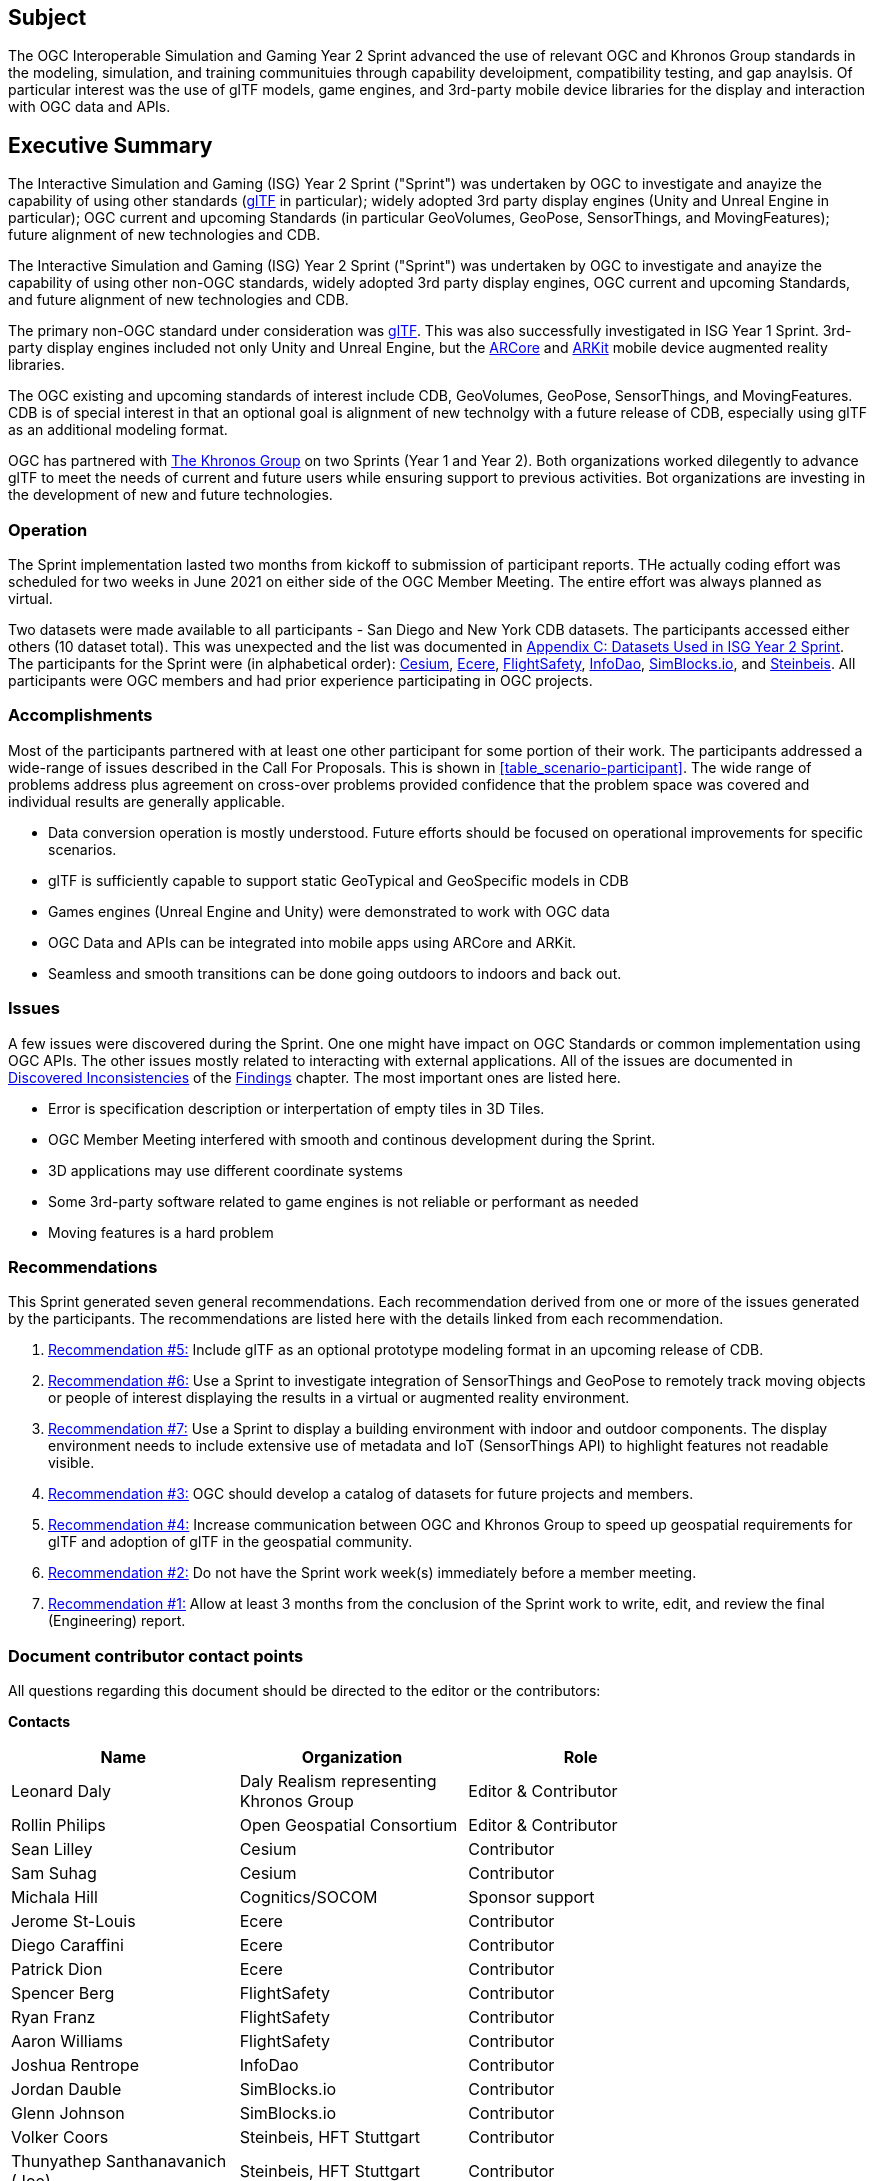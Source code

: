== Subject

The OGC Interoperable Simulation and Gaming Year 2 Sprint advanced the use of relevant OGC and Khronos Group standards in the modeling, simulation, and training communituies through capability develoipment, compatibility testing, and gap anaylsis. Of particular interest was the use of glTF models, game engines, and 3rd-party mobile device libraries for the display and interaction with OGC data and APIs.

== Executive Summary

The Interactive Simulation and Gaming (ISG) Year 2 Sprint ("Sprint") was undertaken by OGC to investigate and anayize the capability of using other standards (https://github.com/KhronosGroup/glTF/tree/master/specification/2.0#contents[glTF] in particular); widely adopted 3rd party display engines (Unity and Unreal Engine in particular); OGC current and upcoming Standards (in particular GeoVolumes, GeoPose, SensorThings, and MovingFeatures); future alignment of new technologies and CDB.

The Interactive Simulation and Gaming (ISG) Year 2 Sprint ("Sprint") was undertaken by OGC to investigate and anayize the capability of using other non-OGC standards, widely adopted 3rd party display engines, OGC current and upcoming Standards, and future alignment of new technologies and CDB. 

The primary non-OGC standard under consideration was https://github.com/KhronosGroup/glTF/tree/master/specification/2.0#contents[glTF]. This was also successfully investigated in ISG Year 1 Sprint. 3rd-party display engines included not only Unity and Unreal Engine, but the https://en.wikipedia.org/wiki/ARCore[ARCore] and https://en.wikipedia.org/wiki/IOS_11#Developer_APIs[ARKit] mobile device augmented reality libraries. 

The OGC existing and upcoming standards of interest include CDB, GeoVolumes, GeoPose, SensorThings, and MovingFeatures. CDB is of special interest in that an optional goal is alignment of new technolgy with a future release of CDB, especially using glTF as an additional modeling format.

OGC has partnered with https://khronos.org[The Khronos Group] on two Sprints (Year 1 and Year 2). Both organizations worked dilegently to advance glTF to meet the needs of current and future users while ensuring support to previous activities. Bot organizations are investing in the development of new and future technologies.

=== Operation

The Sprint implementation lasted two months from kickoff to submission of participant reports. THe actually coding effort was scheduled for two weeks in June 2021 on either side of the OGC Member Meeting. The entire effort was always planned as virtual. 

Two datasets were made available to all participants - San Diego and New York CDB datasets. The participants accessed either others (10 dataset total). This was unexpected and the list was documented in <<Datasets-Used-ISG-Year-2-Sprint,Appendix C: Datasets Used in ISG Year 2 Sprint>>. The participants for the Sprint were (in alphabetical order): <<Cesium,Cesium>>, <<Ecere,Ecere>>, <<FlightSafety,FlightSafety>>, <<InfoDao,InfoDao>>, <<SimBlocks,SimBlocks.io>>, and <<Steinbeis,Steinbeis>>. All  participants were OGC members and had prior experience participating in OGC projects.

=== Accomplishments

Most of the participants partnered with at least one other participant for some portion of their work. The participants addressed a wide-range of issues described in the Call For Proposals. This is shown in <<table_scenario-participant>>. The wide range of problems address plus agreement on cross-over problems provided confidence that the problem space was covered and individual results are generally applicable.

* Data conversion operation is mostly understood. Future efforts should be focused on operational improvements for specific scenarios.
* glTF is sufficiently capable to support static GeoTypical and GeoSpecific models in CDB
* Games engines (Unreal Engine and Unity) were demonstrated to work with OGC data
* OGC Data and APIs can be integrated into mobile apps using ARCore and ARKit.
* Seamless and smooth transitions can be done going outdoors to indoors and back out.

=== Issues

A few issues were discovered during the Sprint. One one might have impact on OGC Standards or common implementation using OGC APIs. The other issues mostly related to interacting with external applications. All of the issues are documented in <<discovered-inconsistecies,Discovered Inconsistencies>> of the <<Findings,Findings>> chapter. The most important ones are listed here.

* Error is specification description or interpertation of empty tiles in 3D Tiles.
* OGC Member Meeting interfered with smooth and continous development during the Sprint.
* 3D applications may use different coordinate systems
* Some 3rd-party software related to game engines is not reliable or performant as needed
* Moving features is a hard problem

=== Recommendations

This Sprint generated seven general recommendations. Each recommendation derived from one or more of the issues generated by the participants. The recommendations are listed here with the details linked from each recommendation.

1. <<recommendation-cdb-gltf,Recommendation #5:>> Include glTF as an optional prototype modeling format in an upcoming release of CDB.
	
2. <<recommendation-track-xr,Recommendation #6:>> Use a Sprint to investigate integration of SensorThings and GeoPose to remotely track moving objects or people of interest displaying the results in a virtual or augmented reality environment.
	
3. <<recommendation-indoor-outdoor,Recommendation #7:>> Use a Sprint to display a building environment with indoor and outdoor components. The display environment needs to include extensive use of metadata and IoT (SensorThings API) to highlight features not readable visible.

4. <<recommendation-catalog-datasets,Recommendation #3:>> OGC should develop a catalog of datasets for future projects and members.

5. <<recommendation-Khronos,Recommendation #4:>> Increase communication between OGC and Khronos Group to speed up geospatial requirements for glTF and adoption of glTF in the geospatial community.
	
6. <<recommendation-member-meeting,Recommendation #2:>> Do not have the Sprint work week(s) immediately before a member meeting.

7. <<recommendation-er-work,Recommendation #1:>> Allow at least 3 months from the conclusion of the Sprint work to write, edit, and review the final (Engineering) report.


===	Document contributor contact points

All questions regarding this document should be directed to the editor or the contributors:

*Contacts*
[width="80%",options="header",caption=""]
|====================
|Name |Organization | Role
|Leonard Daly                    | Daly Realism representing Khronos Group | Editor & Contributor
|Rollin Philips                  | Open Geospatial Consortium | Editor & Contributor
|Sean Lilley                     | Cesium | Contributor
|Sam Suhag                       | Cesium | Contributor
|Michala Hill                    | Cognitics/SOCOM | Sponsor support
|Jerome St-Louis                 | Ecere | Contributor
|Diego Caraffini                 | Ecere | Contributor
|Patrick Dion                    | Ecere | Contributor
|Spencer Berg                    | FlightSafety | Contributor
|Ryan Franz                      | FlightSafety | Contributor
|Aaron Williams                  | FlightSafety | Contributor
|Joshua Rentrope                 | InfoDao | Contributor
|Jordan Dauble                   | SimBlocks.io | Contributor
|Glenn Johnson                   | SimBlocks.io | Contributor
|Volker Coors                    | Steinbeis, HFT Stuttgart | Contributor
|Thunyathep Santhanavanich (Joe) | Steinbeis, HFT Stuttgart | Contributor
|Athanasios Koukofikis           | Steinbeis, HFT Stuttgart | Contributor
|Rushikesh Padsala               | Steinbeis, HFT Stuttgart | Contributor
|Patrick Würstle                 | Steinbeis, HFT Stuttgart | Contributor
|====================


// *****************************************************************************
// Editors please do not change the Foreword.
// *****************************************************************************
=== Foreword

Attention is drawn to the possibility that some of the elements of this document may be the subject of patent rights. The Open Geospatial Consortium shall not be held responsible for identifying any or all such patent rights.

Recipients of this document are requested to submit, with their comments, notification of any relevant patent claims or other intellectual property rights of which they may be aware that might be infringed by any implementation of the standard set forth in this document, and to provide supporting documentation.
